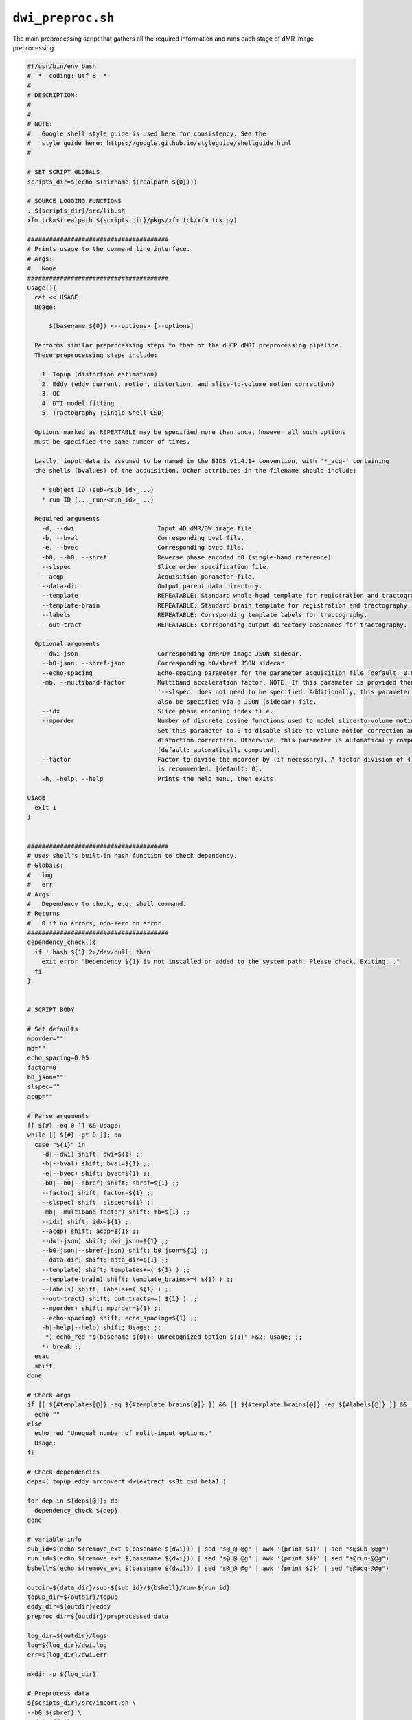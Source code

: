 ``dwi_preproc.sh``
~~~~~~~~~~~~~~~~~~~~~~

The main preprocessing script that gathers all the required information
and runs each stage of dMR image preprocessing.

.. code-block:: bash

  #!/usr/bin/env bash
  # -*- coding: utf-8 -*-
  # 
  # DESCRIPTION:
  # 
  # 
  # NOTE:
  #   Google shell style guide is used here for consistency. See the 
  #   style guide here: https://google.github.io/styleguide/shellguide.html
  # 

  # SET SCRIPT GLOBALS
  scripts_dir=$(echo $(dirname $(realpath ${0})))

  # SOURCE LOGGING FUNCTIONS
  . ${scripts_dir}/src/lib.sh
  xfm_tck=$(realpath ${scripts_dir}/pkgs/xfm_tck/xfm_tck.py)

  #######################################
  # Prints usage to the command line interface.
  # Args:
  #   None
  #######################################
  Usage(){
    cat << USAGE
    Usage: 
        
        $(basename ${0}) <--options> [--options]
    
    Performs similar preprocessing steps to that of the dHCP dMRI preprocessing pipeline.
    These preprocessing steps include:

      1. Topup (distortion estimation)
      2. Eddy (eddy current, motion, distortion, and slice-to-volume motion correction)
      3. QC
      4. DTI model fitting
      5. Tractography (Single-Shell CSD)

    Options marked as REPEATABLE may be specified more than once, however all such options
    must be specified the same number of times.

    Lastly, input data is assumed to be named in the BIDS v1.4.1+ convention, with '*_acq-' containing
    the shells (bvalues) of the acquisition. Other attributes in the filename should include:

      * subject ID (sub-<sub_id>_...)
      * run ID (..._run-<run_id>_...)

    Required arguments
      -d, --dwi                       Input 4D dMR/DW image file.
      -b, --bval                      Corresponding bval file.
      -e, --bvec                      Corresponding bvec file.
      -b0, --b0, --sbref              Reverse phase encoded b0 (single-band reference)
      --slspec                        Slice order specification file.
      --acqp                          Acquisition parameter file.
      --data-dir                      Output parent data directory.
      --template                      REPEATABLE: Standard whole-head template for registration and tractography.
      --template-brain                REPEATABLE: Standard brain template for registration and tractography.
      --labels                        REPEATABLE: Corrsponding template labels for tractography.
      --out-tract                     REPEATABLE: Corrsponding output directory basenames for tractography.
    
    Optional arguments
      --dwi-json                      Corresponding dMR/DW image JSON sidecar.
      --b0-json, --sbref-json         Corresponding b0/sbref JSON sidecar.
      --echo-spacing                  Echo-spacing parameter for the parameter acquisition file [default: 0.05].
      -mb, --multiband-factor         Multiband acceleration factor. NOTE: If this parameter is provided then 
                                      '--slspec' does not need to be specified. Additionally, this parameter can 
                                      also be specified via a JSON (sidecar) file.
      --idx                           Slice phase encoding index file.
      --mporder                       Number of discrete cosine functions used to model slice-to-volume motion.
                                      Set this parameter to 0 to disable slice-to-volume motion correction and 
                                      distortion correction. Otherwise, this parameter is automatically computed.
                                      [default: automatically computed].
      --factor                        Factor to divide the mporder by (if necessary). A factor division of 4 
                                      is recommended. [default: 0].
      -h, -help, --help               Prints the help menu, then exits.

  USAGE
    exit 1
  }


  #######################################
  # Uses shell's built-in hash function to check dependency.
  # Globals:
  #   log
  #   err
  # Args:
  #   Dependency to check, e.g. shell command.
  # Returns
  #   0 if no errors, non-zero on error.
  #######################################
  dependency_check(){
    if ! hash ${1} 2>/dev/null; then
      exit_error "Dependency ${1} is not installed or added to the system path. Please check. Exiting..."
    fi
  }


  # SCRIPT BODY

  # Set defaults
  mporder=""
  mb=""
  echo_spacing=0.05
  factor=0
  b0_json=""
  slspec=""
  acqp=""

  # Parse arguments
  [[ ${#} -eq 0 ]] && Usage;
  while [[ ${#} -gt 0 ]]; do
    case "${1}" in
      -d|--dwi) shift; dwi=${1} ;;
      -b|--bval) shift; bval=${1} ;;
      -e|--bvec) shift; bvec=${1} ;;
      -b0|--b0|--sbref) shift; sbref=${1} ;;
      --factor) shift; factor=${1} ;;
      --slspec) shift; slspec=${1} ;;
      -mb|--multiband-factor) shift; mb=${1} ;;
      --idx) shift; idx=${1} ;;
      --acqp) shift; acqp=${1} ;;
      --dwi-json) shift; dwi_json=${1} ;;
      --b0-json|--sbref-json) shift; b0_json=${1} ;;
      --data-dir) shift; data_dir=${1} ;;
      --template) shift; templates+=( ${1} ) ;;
      --template-brain) shift; template_brains+=( ${1} ) ;;
      --labels) shift; labels+=( ${1} ) ;;
      --out-tract) shift; out_tracts+=( ${1} ) ;;
      --mporder) shift; mporder=${1} ;;
      --echo-spacing) shift; echo_spacing=${1} ;;
      -h|-help|--help) shift; Usage; ;;
      -*) echo_red "$(basename ${0}): Unrecognized option ${1}" >&2; Usage; ;;
      *) break ;;
    esac
    shift
  done

  # Check args
  if [[ ${#templates[@]} -eq ${#template_brains[@]} ]] && [[ ${#template_brains[@]} -eq ${#labels[@]} ]] && [[ ${#labels[@]} -eq ${#out_tracts[@]} ]]; then
    echo ""
  else
    echo_red "Unequal number of mulit-input options."
    Usage;
  fi

  # Check dependencies
  deps=( topup eddy mrconvert dwiextract ss3t_csd_beta1 )

  for dep in ${deps[@]}; do
    dependency_check ${dep}
  done

  # variable info
  sub_id=$(echo $(remove_ext $(basename ${dwi})) | sed "s@_@ @g" | awk '{print $1}' | sed "s@sub-@@g")
  run_id=$(echo $(remove_ext $(basename ${dwi})) | sed "s@_@ @g" | awk '{print $4}' | sed "s@run-@@g")
  bshell=$(echo $(remove_ext $(basename ${dwi})) | sed "s@_@ @g" | awk '{print $2}' | sed "s@acq-@@g")

  outdir=${data_dir}/sub-${sub_id}/${bshell}/run-${run_id}
  topup_dir=${outdir}/topup
  eddy_dir=${outdir}/eddy
  preproc_dir=${outdir}/preprocessed_data

  log_dir=${outdir}/logs
  log=${log_dir}/dwi.log
  err=${log_dir}/dwi.err

  mkdir -p ${log_dir}

  # Preprocess data
  ${scripts_dir}/src/import.sh \
  --b0 ${sbref} \
  --dwi ${dwi} \
  --bval ${bval} \
  --bvec ${bvec} \
  --data-dir ${data_dir} \
  --dwi-json ${dwi_json}
  # --slspec ${slspec} \
  # --acqp ${acqp} \
  # --multiband-factor ${mb} \
  # --echo-spacing ${echo_spacing} \
  # --b0-json ${b0_json}

  ${scripts_dir}/src/run_topup.sh \
  --phase ${outdir}/import/phase \
  --acqp ${outdir}/import/dwi.params.acqp \
  --out-dir ${outdir}

  ${scripts_dir}/src/run_eddy.sh \
  --dwi ${dwi} \
  --bval ${bval} \
  --bvec ${bvec} \
  --outdir ${outdir} \
  --acqp ${outdir}/import/dwi.params.acqp \
  --slspec ${outdir}/import/dwi.slice_order \
  --topup-dir ${topup_dir} \
  --factor ${factor}
  # --mporder ${mporder} \

  ${scripts_dir}/src/postproc.sh \
  --dwi ${eddy_dir}/eddy_corrected.nii.gz \
  --bval ${bval} \
  --bvec ${eddy_dir}/eddy_corrected.eddy_rotated_bvecs \
  --dwi-json ${dwi_json} \
  --outdir ${outdir} \
  --eddy-dir ${eddy_dir} \
  --slspec ${outdir}/import/dwi.slice_order \
  --idx ${outdir}/import/dwi.idx \
  --acqp ${outdir}/import/dwi.params.acqp \
  --topup-dir ${topup_dir}

  # DISREGARD_CONDITIONS=0
  DISREGARD_CONDITIONS=1

  for (( i=0; i < ${#templates[@]}; i++)); do

    if [[ ! -d ${outdir}/tractography/${out_tracts[$i]} ]] || [[ ${DISREGARD_CONDITIONS} -eq 1 ]]; then
      # xfm_tck \
      ${xfm_tck} \
      --dwi=${preproc_dir}/dwi.nii.gz \
      --bval=${preproc_dir}/dwi.bval \
      --bvec=${preproc_dir}/dwi.bvec \
      --json=${preproc_dir}/dwi.json \
      --log=${log_dir}/tract.log \
      --template=${templates[$i]} \
      --template-brain=${template_brains[$i]} \
      --labels=${labels[$i]} \
      --out-dir=${outdir}/tractography/${out_tracts[$i]} \
      --frac-int=0.25 \
      --QIT \
      --symmetric \
      --zero-diagonal \
      --FA --MD --AD --RD # --no-cleanup
    fi
  done

  log "END: dMRI Preprocessing"

